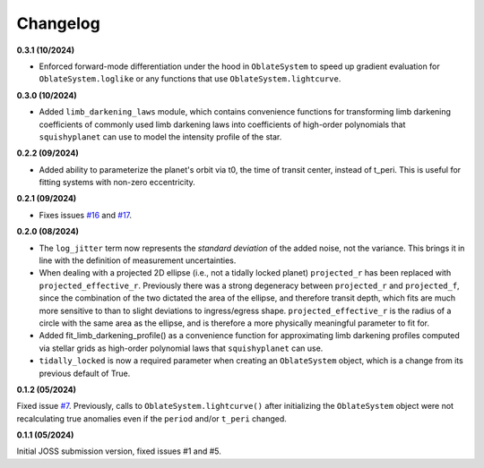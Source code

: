 Changelog
++++++++++

**0.3.1 (10/2024)**

- Enforced forward-mode differentiation under the hood in ``OblateSystem`` to speed up gradient evaluation for ``OblateSystem.loglike`` or any functions that use ``OblateSystem.lightcurve``.

**0.3.0 (10/2024)**

- Added ``limb_darkening_laws`` module, which contains convenience functions for transforming limb darkening coefficients of commonly used limb darkening laws into coefficients of high-order polynomials that ``squishyplanet`` can use to model the intensity profile of the star.

**0.2.2 (09/2024)**

- Added ability to parameterize the planet's orbit via t0, the time of transit center, instead of t_peri. This is useful for fitting systems with non-zero eccentricity.

**0.2.1 (09/2024)**

- Fixes issues `#16 <https://github.com/ben-cassese/squishyplanet/issues/16>`_ and `#17 <https://github.com/ben-cassese/squishyplanet/issues/17>`_.

**0.2.0 (08/2024)**

- The ``log_jitter`` term now represents the *standard deviation* of the added noise, not the variance. This brings it in line with the definition of measurement uncertainties.
- When dealing with a projected 2D ellipse (i.e., not a tidally locked planet) ``projected_r`` has been replaced with ``projected_effective_r``. Previously there was a strong degeneracy between ``projected_r`` and ``projected_f``, since the combination of the two dictated the area of the ellipse, and therefore transit depth, which fits are much more sensitive to than to slight deviations to ingress/egress shape. ``projected_effective_r`` is the radius of a circle with the same area as the ellipse, and is therefore a more physically meaningful parameter to fit for.
- Added fit_limb_darkening_profile() as a convenience function for approximating limb darkening profiles computed via stellar grids as high-order polynomial laws that ``squishyplanet`` can use.
- ``tidally_locked`` is now a required parameter when creating an ``OblateSystem`` object, which is a change from its previous default of True.


**0.1.2 (05/2024)**

Fixed issue `#7
<https://github.com/ben-cassese/squishyplanet/issues/7/>`_. Previously, calls to ``OblateSystem.lightcurve()`` after initializing the ``OblateSystem`` object were not recalculating true anomalies even if the ``period`` and/or ``t_peri`` changed.

**0.1.1 (05/2024)**

Initial JOSS submission version, fixed issues #1 and #5.
